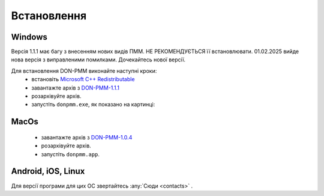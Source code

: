 Встановлення
============

Windows
-------

Версія 1.1.1 має багу з внесенням нових видів ПММ. НЕ РЕКОМЕНДУЄТЬСЯ її встановлювати. 01.02.2025 вийде нова версія з виправленими помилками. Дочекайтесь нової версії. 

Для встановлення DON-PMM виконайте наступні кроки:
  * встановіть `Microsoft C++ Redistributable <https://aka.ms/vs/17/release/vc_redist.x64.exe>`_
  * завантажте архів з `DON-PMM-1.1.1 <https://drive.google.com/uc?export=download&id=1O73y7K4el2KAP1m9N0zMNkgbyQj4w-4g>`_
  * розархівуйте архів.
  * запустіть ``donpmm.exe``, як показано на картинці:

.. image:: screenshots/first-open.gif

MacOs
-----
  * завантажте архів з `DON-PMM-1.0.4 <https://drive.google.com/uc?export=download&id=15nvLMchdroODLU_FdVaiwKadZGhHWxfa>`_
  * розархівуйте архів.
  * запустіть ``donpmm.app``.


Android, iOS, Linux
--------------------------

Для версії програми для цих ОС звертайтесь :any:`Сюди <contacts>` .
